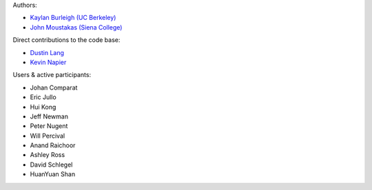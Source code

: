 Authors:

- `Kaylan Burleigh (UC Berkeley) <https://github.com/kaylanb>`_
- `John Moustakas (Siena College) <https://github.com/moustakas>`_

Direct contributions to the code base:

- `Dustin Lang <https://github.com/dstndstn>`_
- `Kevin Napier <https://github.com/kjnapes>`_

Users & active participants:

- Johan Comparat
- Eric Jullo
- Hui Kong 
- Jeff Newman
- Peter Nugent
- Will Percival
- Anand Raichoor
- Ashley Ross
- David Schlegel
- HuanYuan Shan

